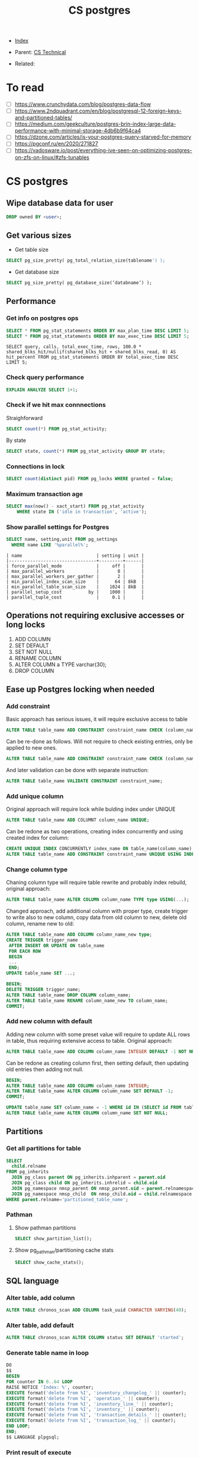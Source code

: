 #+TITLE: CS postgres
#+DESCRIPTION:
#+KEYWORDS: postgres, db, CS
#+STARTUP:  content


- [[wiki:index][Index]]

- Parent: [[wiki:CS Technical][CS Technical]]

- Related:

* To read
- [ ] https://www.crunchydata.com/blog/postgres-data-flow
- [ ] https://www.2ndquadrant.com/en/blog/postgresql-12-foreign-keys-and-partitioned-tables/
- [ ] https://medium.com/geekculture/postgres-brin-index-large-data-performance-with-minimal-storage-4db6b9f64ca4
- [ ] https://dzone.com/articles/is-your-postgres-query-starved-for-memory
- [ ] https://pgconf.ru/en/2020/271827
- [ ] https://vadosware.io/post/everything-ive-seen-on-optimizing-postgres-on-zfs-on-linux/#zfs-tunables

* CS postgres

** Wipe database data for user
#+BEGIN_SRC sql
DROP owned BY <user>;
#+END_SRC

** Get various sizes
- Get table size
#+BEGIN_SRC sql
SELECT pg_size_pretty( pg_total_relation_size(tablename') );
#+END_SRC
- Get database size
#+BEGIN_SRC sql
SELECT pg_size_pretty( pg_database_size(‘databname‘) );
#+END_SRC
** Performance

*** Get info on postgres ops
#+BEGIN_SRC sql
SELECT * FROM pg_stat_statements ORDER BY max_plan_time DESC LIMIT 5;
SELECT * FROM pg_stat_statements ORDER BY max_exec_time DESC LIMIT 5;
#+END_SRC
#+BEGIN_SRC
SELECT query, calls, total_exec_time, rows, 100.0 * shared_blks_hit/nullif(shared_blks_hit + shared_blks_read, 0) AS hit_percent FROM pg_stat_statements ORDER BY total_exec_time DESC LIMIT 5;
#+END_SRC

*** Check query performance
#+BEGIN_SRC sql
EXPLAIN ANALYZE SELECT 1+1;
#+END_SRC

*** Check if we hit max connnections
Straighforward
#+BEGIN_SRC sql
SELECT count(*) FROM pg_stat_activity;
#+END_SRC
By state
#+BEGIN_SRC sql
SELECT state, count(*) FROM pg_stat_activity GROUP BY state;
#+END_SRC

*** Connections in lock
#+BEGIN_SRC sql
SELECT count(distinct pid) FROM pg_locks WHERE granted = false;
#+END_SRC

*** Maximum transaction age
#+BEGIN_SRC sql
SELECT max(now() - xact_start) FROM pg_stat_activity
    WHERE state IN ('idle in transaction', 'active');
#+END_SRC

*** Show parallel settings for Postgres
#+BEGIN_SRC sql
SELECT name, setting,unit FROM pg_settings
  WHERE name LIKE '%parallel%';
#+END_SRC
#+BEGIN_SRC text
| name                            | setting | unit |
|---------------------------------+---------+------|
| force_parallel_mode             |     off |      |
| max_parallel_workers            |       8 |      |
| max_parallel_workers_per_gather |       2 |      |
| min_parallel_index_scan_size    |      64 | 8kB  |
| min_parallel_table_scan_size    |    1024 | 8kB  |
| parallel_setup_cost          by |    1000 |      |
| parallel_tuple_cost             |     0.1 |      |
#+END_SRC


** Operations not requiring exclusive accesses or long locks
1. ADD COLUMN
2. SET DEFAULT
3. SET NOT NULL
4. RENAME COLUMN
5. ALTER COLUMN a TYPE varchar(30);
6. DROP COLUMN
** Ease up Postgres locking when needed
*** Add constraint
Basic approach has serious issues, it will require exclusive access to table
#+BEGIN_SRC sql
  ALTER TABLE table_name ADD CONSTRAINT constraint_name CHECK (column_name > 1);
#+END_SRC
Can be re-done as follows. Will not require to check existing entries, only be
applied to new ones.
#+BEGIN_SRC sql
  ALTER TABLE table_name ADD CONSTRAINT constraint_name CHECK (column_name > 1) NOT VALID;
#+END_SRC
And later validation can be done with separate instruction:
#+BEGIN_SRC sql
  ALTER TABLE table_name VALIDATE CONSTRAINT constraint_name;
#+END_SRC
*** Add unique column
Original approach will require lock while bulding index under UNIQUE
#+BEGIN_SRC sql
  ALTER TABLE table_name ADD COLUMNT column_name UNIQUE;
#+END_SRC
Can be redone as two operations, creating index concurrently and using created
index for column:
#+BEGIN_SRC sql
  CREATE UNIQUE INDEX CONCURRENTLY index_name ON table_name(column_name);
  ALTER TABLE table_name ADD CONSTRAINT constraint_name UNIQUE USING INDEX index_name;
#+END_SRC
*** Change column type
Chaning column type will require table rewrite and probably index rebuild,
original approach:
#+BEGIN_SRC sql
  ALTER TABLE table_name ALTER COLUMN column_name TYPE type USING(...);
#+END_SRC
Changed approach, add additional column with proper type, create trigger to
write also to new column, copy data from old column to new, delete old column,
rename new to old:
#+BEGIN_SRC sql
  ALTER TABLE table_name ADD COLUMN column_name_new type;
  CREATE TRIGGER trigger_name
   AFTER INSERT OR UPDATE ON table_name
   FOR EACH ROW
   BEGIN
   ...
   END;
  UPDATE table_name SET ...;

  BEGIN;
  DELETE TRIGGER trigger_name;
  ALTER TABLE table_name DROP COLUMN column_name;
  ALTER TABLE table_name RENAME column_name_new TO column_name;
  COMMIT;
#+END_SRC
*** Add new column with default
Adding new column with some preset value will require to update ALL rows in
table, thus requiring extensive access to table.
Original approach:
#+BEGIN_SRC sql
  ALTER TABLE table_name ADD COLUMN column_name INTEGER DEFAULT -1 NOT NULL;
#+END_SRC
Can be redone as creating column first, then setting default, then updating old
entries then adding not null.
#+BEGIN_SRC sql
  BEGIN;
  ALTER TABLE table_name ADD COLUMN column_name INTEGER;
  ALTER TABLE table_name ALTER COLUMN column_name SET DEFAULT -1;
  COMMIT;

  UPDATE table_name SET column_name = -1 WHERE id IN (SELECT id FROM table_name WHERE column_name IS NULL LIMIT 10000);
  ALTER TABLE table_name ALTER COLUMN column_name SET NOT NULL;
#+END_SRC

** Partitions
*** Get all partitions for table
#+BEGIN_SRC sql
SELECT
  child.relname
FROM pg_inherits
  JOIN pg_class parent ON pg_inherits.inhparent = parent.oid
  JOIN pg_class child ON pg_inherits.inhrelid = child.oid
  JOIN pg_namespace nmsp_parent ON nmsp_parent.oid = parent.relnamespace
  JOIN pg_namespace nmsp_child  ON nmsp_child.oid = child.relnamespace
WHERE parent.relname='partitioned_table_name';
#+END_SRC

*** Pathman
**** Show pathman partitions
#+BEGIN_SRC sql
SELECT show_partition_list();
#+END_SRC
**** Show pg_pathman/partitioning cache stats
#+BEGIN_SRC sql
SELECT show_cache_stats();
#+END_SRC

** SQL language
*** Alter table, add column
#+BEGIN_SRC sql
ALTER TABLE chronos_scan ADD COLUMN task_uuid CHARACTER VARYING(40);
#+END_SRC
*** Alter table, add default
#+BEGIN_SRC sql
ALTER TABLE chronos_scan ALTER COLUMN status SET DEFAULT 'started';
#+END_SRC
*** Generate table name in loop
#+BEGIN_SRC sql
DO
$$
BEGIN
FOR counter IN 0..64 LOOP
RAISE NOTICE 'Index: %', counter;
EXECUTE format('delete from %I', 'inventory_changelog_' || counter);
EXECUTE format('delete from %I', 'operation_' || counter);
EXECUTE format('delete from %I', 'inventory_line_' || counter);
EXECUTE format('delete from %I', 'inventory_' || counter);
EXECUTE format('delete from %I', 'transaction_details_' || counter);
EXECUTE format('delete from %I', 'transaction_log_' || counter);
END LOOP;
END;
$$ LANGUAGE plpgsql;
#+END_SRC
*** Print result of execute
#+BEGIN_SRC sql
DO
$$
DECLARE
rec record;
BEGIN
EXECUTE format('select root_object_id from transaction_details_0 where id = 93449692274348053')
INTO rec;
RAISE NOTICE 'result: %', rec;
END;
$$ LANGUAGE plpgsql;
#+END_SRC

*** Select in loop(by shards) and output select results as it goes
#+BEGIN_SRC sql
DO
$$
DECLARE
  query TEXT;
  result RECORD;
BEGIN
FOR counter IN 0..1 LOOP
  RAISE NOTICE 'Index: %', counter;
  query := format('select count(1), namespaces from transaction_details_' || counter || ' group by namespaces');
  FOR result IN EXECUTE query
    LOOP
      RAISE NOTICE '%', result;
    END LOOP;
END LOOP;
END;
$$ LANGUAGE plpgsql;
#+END_SRC

*** Get 2 datetimes sequentially, get their diff, raise notice if diff != 0
#+BEGIN_SRC sql
DO
$$
DECLARE
rec1 RECORD;
rec2 RECORD;
rec3 RECORD;
query TEXT;
BEGIN
  query := format('SELECT timezone(''UTC''::text, now())');
  FOR counter IN 0..100000 LOOP
    EXECUTE query INTO rec1;
    EXECUTE query INTO rec2;
    EXECUTE format('SELECT ''%s''::TIMESTAMP - ''%s''::TIMESTAMP AS diff', rec1.timezone, rec2.timezone) INTO rec3;
    IF rec3.diff != '00:00:00' THEN
      RAISE NOTICE '%', rec3.diff;
    END IF;
  END LOOP;
END;
$$ LANGUAGE plpgsql;
#+END_SRC

*** Postgres SQL operators
| Operator   | Meaning                           | Example                                           | Result                    |
|------------+-----------------------------------+---------------------------------------------------+---------------------------|
| \=         | equal                             | ARRAY[1.1,2.1,3.1]::int[] = ARRAY[1,2,3]          | t                         |
| \<\>       | not equal                         | ARRAY[1,2,3] <> ARRAY[1,2,4]                      | t                         |
| <          | less than                         | ARRAY[1,2,3] < ARRAY[1,2,4]                       | t                         |
| >          | greater than                      | ARRAY[1,4,3] > ARRAY[1,2,4]                       | t                         |
| <=         | less than or equal                | ARRAY[1,2,3] <= ARRAY[1,2,3]                      | t                         |
|            |                                   |                                                   |                           |
| >=         | greater than or equal             | ARRAY[1,4,3] >= ARRAY[1,4,3]                      | t                         |
|            |                                   |                                                   |                           |
| @>         | contains                          | ARRAY[1,4,3] @> ARRAY[3,1]                        | t                         |
|            |                                   |                                                   |                           |
| <@         | is contained by                   | ARRAY[2,7] <@ ARRAY[1,7,4,2,6]                    | t                         |
|            |                                   |                                                   |                           |
| &&         | overlap (have elements in common) | ARRAY[1,4,3] && ARRAY[2,1]                        | t                         |
| \vert\vert | array-to-array concatenation      | ARRAY[1,2,3]  \vert\vert ARRAY[4,5,6]             | {1,2,3,4,5,6}             |
| \vert\vert | array-to-array   concatenation    | ARRAY[1,2,3] \vert\vert ARRAY[ [4,5,6], [7,8,9] ] | {{1,2,3},{4,5,6},{7,8,9}} |
| \vert\vert | element-to-array concatenation    | 3 \vert\vert ARRAY[4,5,6]                         | {3,4,5,6}                 |
| \vert\vert | array-to-element concatenation    | ARRAY[4,5,6] \vert\vert 7                         | {4,5,6,7}                 |

*** Count transactions per user
#+BEGIN_SRC sql
SELECT root_object_id, COUNT(id) FROM transaction_details_0 GROUP BY root_object_id;
#+END_SRC

*** Get non-empty arrays
#+BEGIN_SRC sql
SELECT tags FROM item WHERE array_length(tags, 1) != 0;
#+END_SRC

*** Check if arrays overlaps
#+BEGIN_SRC sql
SELECT NOT '{1,2}'::integer[] && '{1}'::integer[];
#+END_SRC

*** Copy table data to CSV
#+BEGIN_SRC sql
\copy (SELECT t.title_code, i.item_code, i.tags FROM item i LEFT JOIN title t ON t.id = i.title_id WHERE array_length(i.tags, 1) != 0) TO '/tmp/items_with_tags.csv' CSV HEADER DELIMITER E'\t';
#+END_SRC

*** Query json object
#+BEGIN_SRC sql
select * from transaction_details_60 where created_at > '2023-03-01 00:00:00' and created_at < '2023-03-02 00:00:00' and ext_meta -> 'memo' ->> 'eventID' in ('231202', '231203', '231204', '231205');
#+END_SRC
*** Sort entries by number of columns for each distinct column, sort by number of entries per distinct
#+BEGIN_SRC sql
SELECT il.inventory_id, array_length(array_agg(il.id), 1) AS al FROM inventory_line_0 il GROUP BY il.inventory_id ORDER BY al DESC;
#+END_SRC
*** Partial postgres restore
#+BEGIN_SRC sh
# Create table content of a backup, with only $table_name in it
pg_restore -l $path_to_backup  | grep $table_name > table_content.txt
# Restore only tables listed in table_content.txt, -j 8 parallelize process
pg_restore -j 8 -U $dbuser -h $dbhost -L  table_content.txt --dbname=$dbname --clean -Fd -v $path_to_backup
#+END_SRC
